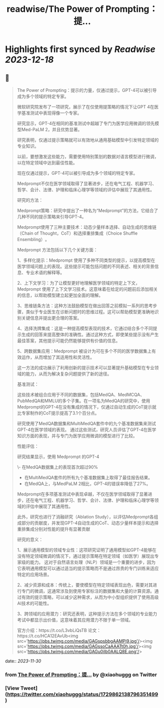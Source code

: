 :PROPERTIES:
:title: readwise/The Power of Prompting：提...
:END:

:PROPERTIES:
:author: [[xiaohuggg on Twitter]]
:full-title: "The Power of Prompting：提..."
:category: [[tweets]]
:url: https://twitter.com/xiaohuggg/status/1729862138796351499
:image-url: https://pbs.twimg.com/profile_images/1721488863603118080/VJBC4Z7L.jpg
:END:

* Highlights first synced by [[Readwise]] [[2023-12-18]]
** 📌
#+BEGIN_QUOTE
The Power of Prompting：提示的力量，仅通过提示，GPT-4可以被引导成为多个领域的特定专家。

微软研究院发布了一项研究，展示了在仅使用提策略的情况下让GPT 4在医学基准测试中表现得像一个专家。

研究显示，GPT-4在相同的基准测试中超越了专门为医学应用微调的领先模型Med-PaLM 2，并且优势显著。

研究表明，仅通过提示策略就可以有效地从通用基础模型中引发特定领域的专业知识。

以前，要想激发这些能力，需要使用特别策划的数据对语言模型进行微调，以在特定领域中达到最佳性能。

现在仅通过提示，GPT-4可以被引导成为多个领域的特定专家。

Medprompt不仅在医学领域取得了显著进步，还在电气工程、机器学习、哲学、会计、法律、护理和临床心理学等领域的评估中展现了其通用性​​。

研究的方法：

Medprompt策略：研究中提出了一种名为“Medprompt”的方法，它结合了几种不同的提示策略来引导GPT-4。

Medprompt使用了三种主要技术：动态少量样本选择、自动生成的思维链（Chain of Thought，CoT）和选择重排集成（Choice Shuffle Ensembling）​​。

Medprompt 方法包括以下几个关键方面：

1、多样化提示：Medprompt 使用了多种不同类型的提示，以提高模型在医学领域问题上的表现。这些提示可能包括问题的不同表述、相关的背景信息、专业术语的解释等。

2、上下文学习：为了让模型更好地理解医学领域的特定上下文，Medprompt 使用了上下文学习技术。这意味着在给定的问题前后添加相关的信息，以帮助模型建立起更加全面的理解。

3、思维链条方法：这种方法鼓励模型在做出回答之前模拟一系列的思考步骤，类似于专业医生在诊断问题时的思维过程。这可以帮助模型更准确地识别关键信息并提出更合理的答案。

4、选择洗牌集成：这是一种提高模型表现的技术，它通过结合多个不同提示生成的回答来提高整体的准确性。通过这种方式，即使某些提示没有产生最佳答案，其他提示可能仍然能够提供有价值的信息。

5、跨数据集应用：Medprompt 被设计为可在多个不同的医学数据集上有效运作，从而增加了其适用性和灵活性。

这一方法的成功展示了利用创新的提示技术可以显著提升基础模型在专业领域的能力，从而为解决复杂问题提供了新的途径。

基准测试：

这些技术被组合应用于不同的数据集，包括MedQA、MedMCQA、PubMedQA和MMLU的多个子集​​。在一项名为MedQA的研究中，使用Medprompt的GPT-4在没有集成的情况下，仅通过自动生成的CoT提示就比专家制作的CoT提示提高了3.1个百分点​。

研究使用了MedQA数据集和MultiMedQA套件中的九个基准数据集来测试GPT-4在医学领域的表现。
通过这些测试，研究人员评估了GPT-4在医学知识方面的表现，并与专门为医学应用微调的模型进行了比较。

性能评估：

研究结果显示，使用 Medprompt 的GPT-4

\- 在MedQA数据集上的表现首次超过90%
- 在MultiMedQA套件的所有九个基准数据集上取得了最佳报告结果。
- 在MedQA上，与MedPaLM 2相比，GPT-4的错误率降低了27%。

Medprompt在多项基准测试中表现卓越，不仅在医学领域取得了显著进步，还在电气工程、机器学习、哲学、会计、法律、护理和临床心理学等领域的评估中展现了其通用性​​。

此外，研究也进行了消融研究（Ablation Study），以评估Medprompt各组成部分的贡献度，并发现GPT-4自动生成的CoT、动态少量样本提示和选择重排集成分别对性能的提升有显著贡献

研究的意义：

1、展示通用模型的领域专业性：这项研究证明了通用模型如GPT-4能够在没有特定领域微调的情况下，通过提示策略在特定领域（如医学）展现出专家级的能力。
这对于自然语言处理（NLP）领域是一个重要的进步，因为它表明通用模型可以通过适当的提示策略而不是通过昂贵的专门训练来适应特定的应用场景。

2、减少资源和成本：传统上，要使模型在特定领域表现出色，需要对其进行专门的微调，这通常涉及到使用专家标注的数据集和大量的计算资源。通过有效的提示策略，可以减少这种需求，从而为中小型组织提供了使用高级AI技术的可能性。

3、跨领域的应用潜力：研究还表明，这种提示方法在多个领域的专业能力考试中都显示出价值，这意味着其应用潜力不限于单一领域。

官方介绍：https://t.co/L3vbLiQsTB
论文：https://t.co/HCA12EAvUb<img src='https://pbs.twimg.com/media/GAGspsbbgAAMPj9.jpg'/><img src='https://pbs.twimg.com/media/GAGssoCaAAATt0h.jpg'/><img src='https://pbs.twimg.com/media/GAGu0ilb0AALQ8E.png'/> 
#+END_QUOTE
    date:: [[2023-11-30]]
*** from _The Power of Prompting：提..._ by @xiaohuggg on Twitter
*** [View Tweet](https://twitter.com/xiaohuggg/status/1729862138796351499)